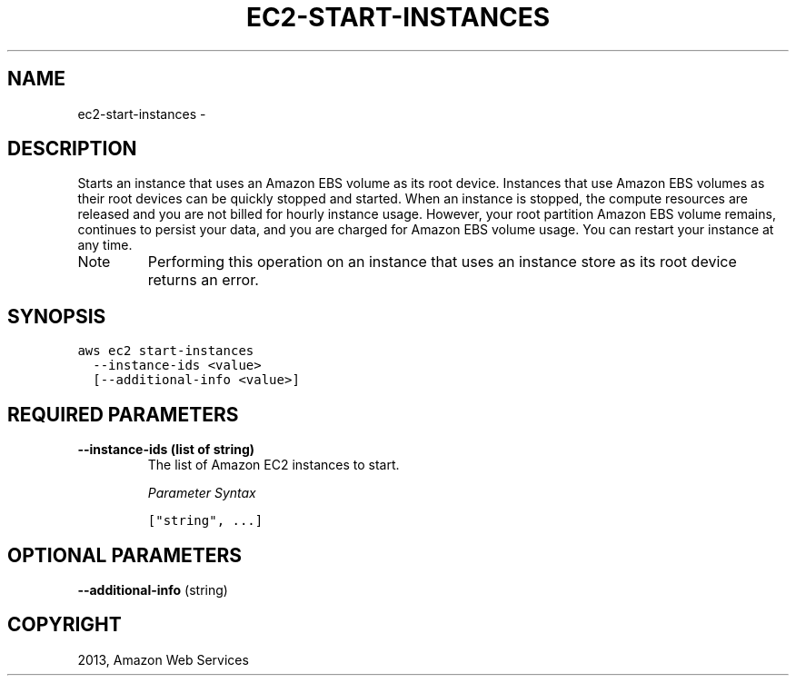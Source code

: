 .TH "EC2-START-INSTANCES" "1" "March 11, 2013" "0.8" "aws-cli"
.SH NAME
ec2-start-instances \- 
.
.nr rst2man-indent-level 0
.
.de1 rstReportMargin
\\$1 \\n[an-margin]
level \\n[rst2man-indent-level]
level margin: \\n[rst2man-indent\\n[rst2man-indent-level]]
-
\\n[rst2man-indent0]
\\n[rst2man-indent1]
\\n[rst2man-indent2]
..
.de1 INDENT
.\" .rstReportMargin pre:
. RS \\$1
. nr rst2man-indent\\n[rst2man-indent-level] \\n[an-margin]
. nr rst2man-indent-level +1
.\" .rstReportMargin post:
..
.de UNINDENT
. RE
.\" indent \\n[an-margin]
.\" old: \\n[rst2man-indent\\n[rst2man-indent-level]]
.nr rst2man-indent-level -1
.\" new: \\n[rst2man-indent\\n[rst2man-indent-level]]
.in \\n[rst2man-indent\\n[rst2man-indent-level]]u
..
.\" Man page generated from reStructuredText.
.
.SH DESCRIPTION
.sp
Starts an instance that uses an Amazon EBS volume as its root device. Instances
that use Amazon EBS volumes as their root devices can be quickly stopped and
started. When an instance is stopped, the compute resources are released and you
are not billed for hourly instance usage. However, your root partition Amazon
EBS volume remains, continues to persist your data, and you are charged for
Amazon EBS volume usage. You can restart your instance at any time.
.IP Note
Performing this operation on an instance that uses an instance store as its
root device returns an error.
.RE
.SH SYNOPSIS
.sp
.nf
.ft C
aws ec2 start\-instances
  \-\-instance\-ids <value>
  [\-\-additional\-info <value>]
.ft P
.fi
.SH REQUIRED PARAMETERS
.INDENT 0.0
.TP
.B \fB\-\-instance\-ids\fP  (list of string)
The list of Amazon EC2 instances to start.
.sp
\fIParameter Syntax\fP
.sp
.nf
.ft C
["string", ...]
.ft P
.fi
.UNINDENT
.SH OPTIONAL PARAMETERS
.sp
\fB\-\-additional\-info\fP  (string)
.SH COPYRIGHT
2013, Amazon Web Services
.\" Generated by docutils manpage writer.
.
